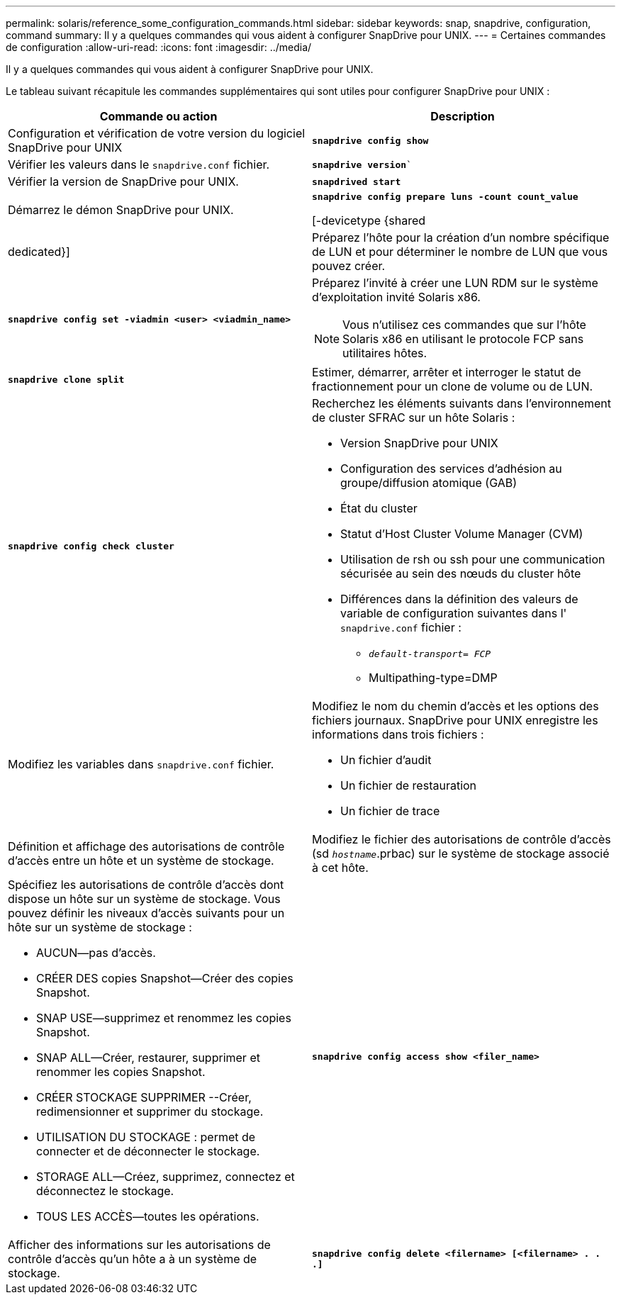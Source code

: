 ---
permalink: solaris/reference_some_configuration_commands.html 
sidebar: sidebar 
keywords: snap, snapdrive, configuration, command 
summary: Il y a quelques commandes qui vous aident à configurer SnapDrive pour UNIX. 
---
= Certaines commandes de configuration
:allow-uri-read: 
:icons: font
:imagesdir: ../media/


[role="lead"]
Il y a quelques commandes qui vous aident à configurer SnapDrive pour UNIX.

Le tableau suivant récapitule les commandes supplémentaires qui sont utiles pour configurer SnapDrive pour UNIX :

|===
| Commande ou action | Description 


 a| 
Configuration et vérification de votre version du logiciel SnapDrive pour UNIX



 a| 
`*snapdrive config show*`
 a| 
Vérifier les valeurs dans le `snapdrive.conf` fichier.



 a| 
`*snapdrive version*``
 a| 
Vérifier la version de SnapDrive pour UNIX.



 a| 
`*snapdrived start*`
 a| 
Démarrez le démon SnapDrive pour UNIX.



 a| 
`*snapdrive config prepare luns -count count_value*`

[-devicetype {shared | dedicated}]
 a| 
Préparez l'hôte pour la création d'un nombre spécifique de LUN et pour déterminer le nombre de LUN que vous pouvez créer.



 a| 
`*snapdrive config set -viadmin <user> <viadmin_name>*`
 a| 
Préparez l'invité à créer une LUN RDM sur le système d'exploitation invité Solaris x86.


NOTE: Vous n'utilisez ces commandes que sur l'hôte Solaris x86 en utilisant le protocole FCP sans utilitaires hôtes.



 a| 
`*snapdrive clone split*`
 a| 
Estimer, démarrer, arrêter et interroger le statut de fractionnement pour un clone de volume ou de LUN.



 a| 
`*snapdrive config check cluster*`
 a| 
Recherchez les éléments suivants dans l'environnement de cluster SFRAC sur un hôte Solaris :

* Version SnapDrive pour UNIX
* Configuration des services d'adhésion au groupe/diffusion atomique (GAB)
* État du cluster
* Statut d'Host Cluster Volume Manager (CVM)
* Utilisation de rsh ou ssh pour une communication sécurisée au sein des nœuds du cluster hôte
* Différences dans la définition des valeurs de variable de configuration suivantes dans l' `snapdrive.conf` fichier :
+
** `_default-transport= FCP_`
** Multipathing-type=DMP






 a| 
Modifiez les variables dans `snapdrive.conf` fichier.
 a| 
Modifiez le nom du chemin d'accès et les options des fichiers journaux. SnapDrive pour UNIX enregistre les informations dans trois fichiers :

* Un fichier d'audit
* Un fichier de restauration
* Un fichier de trace




 a| 
Définition et affichage des autorisations de contrôle d'accès entre un hôte et un système de stockage.



 a| 
Modifiez le fichier des autorisations de contrôle d'accès (sd `_hostname_`.prbac) sur le système de stockage associé à cet hôte.
 a| 
Spécifiez les autorisations de contrôle d'accès dont dispose un hôte sur un système de stockage. Vous pouvez définir les niveaux d'accès suivants pour un hôte sur un système de stockage :

* AUCUN--pas d'accès.
* CRÉER DES copies Snapshot--Créer des copies Snapshot.
* SNAP USE--supprimez et renommez les copies Snapshot.
* SNAP ALL--Créer, restaurer, supprimer et renommer les copies Snapshot.
* CRÉER STOCKAGE SUPPRIMER --Créer, redimensionner et supprimer du stockage.
* UTILISATION DU STOCKAGE : permet de connecter et de déconnecter le stockage.
* STORAGE ALL--Créez, supprimez, connectez et déconnectez le stockage.
* TOUS LES ACCÈS--toutes les opérations.




 a| 
`*snapdrive config access show <filer_name>*`
 a| 
Afficher des informations sur les autorisations de contrôle d'accès qu'un hôte a à un système de stockage.



 a| 
`*snapdrive config delete <filername> [<filername> . . .]*`
 a| 
Supprimez la paire nom d'utilisateur-mot de passe spécifiée de SnapDrive pour UNIX.

|===